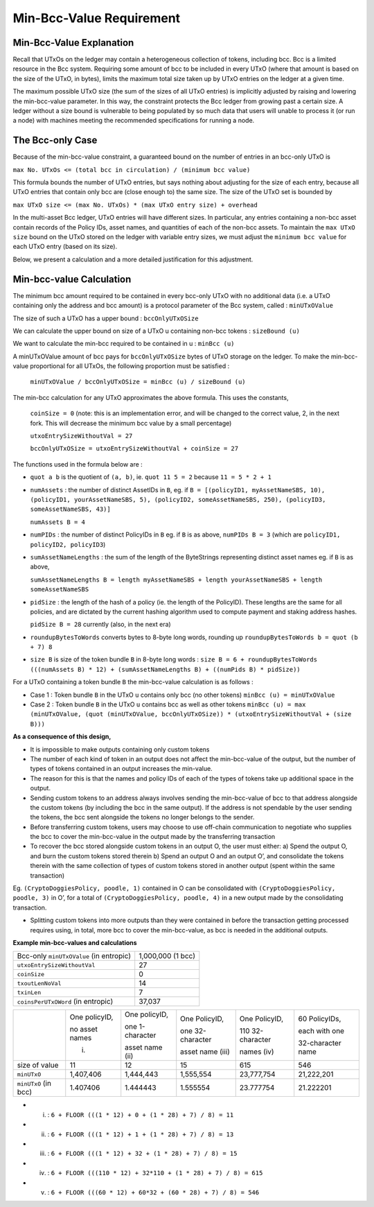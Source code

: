 Min-Bcc-Value Requirement
==============================

Min-Bcc-Value Explanation
##########################

Recall that UTxOs on the ledger may contain a heterogeneous collection of tokens, including bcc.
Bcc is a limited resource in the Bcc system. Requiring some amount of bcc to be included
in every UTxO (where that amount is based on the size of the UTxO, in bytes),
limits the maximum total size taken up by UTxO entries on the ledger at a given time.

The maximum possible UTxO size (the sum of the sizes of all UTxO entries) is implicitly adjusted by raising and
lowering the min-bcc-value parameter. In this way, the constraint protects the Bcc ledger
from growing past a certain size. A ledger without a size bound is vulnerable to
being populated by so much data that users will unable to process it (or run a node) with
machines meeting the recommended specifications for running a node.

The Bcc-only Case
###########################

Because of the min-bcc-value constraint, a guaranteed
bound on the number of entries in an bcc-only UTxO is

``max No. UTxOs <= (total bcc in circulation) / (minimum bcc value)``

This formula bounds the number of UTxO entries, but says nothing about adjusting
for the size of each entry, because all UTxO entries that contain only bcc
are (close enough to) the same size. The size of the UTxO set is bounded by

``max UTxO size <= (max No. UTxOs) * (max UTxO entry size) + overhead``

In the multi-asset Bcc ledger, UTxO entries will have different sizes. In particular,
any entries containing a non-bcc asset contain records of the Policy IDs, asset names,
and quantities of each of the non-bcc assets. To maintain the ``max UTxO size``
bound on the UTxO stored on the ledger with variable entry sizes,
we must adjust the ``minimum bcc value`` for each UTxO entry (based on its size).

Below, we present a calculation and a more detailed justification for this adjustment.


Min-bcc-value Calculation
###########################

The minimum bcc amount required to be contained in every bcc-only UTxO with no additional data (i.e. a UTxO containing only the address and bcc amount) is a protocol parameter of the Bcc system, called : ``minUTxOValue``

The size of such a UTxO has a upper bound : ``bccOnlyUTxOSize``

We can calculate the upper bound on size of a UTxO u containing non-bcc tokens : ``sizeBound (u)``

We want to calculate the min-bcc required to be contained in u : ``minBcc (u)``

A minUTxOValue amount of bcc pays for ``bccOnlyUTxOSize`` bytes of UTxO storage on the ledger. To make the min-bcc-value proportional for all UTxOs, the following proportion must be satisfied :

	``minUTxOValue / bccOnlyUTxOSize = minBcc (u) / sizeBound (u)``

The min-bcc calculation for any UTxO approximates the above formula. This uses the constants,

  ``coinSize = 0`` (note: this is an implementation error, and will be changed to the correct value, 2, in the next fork. This will decrease the minimum bcc value by a small percentage)

  ``utxoEntrySizeWithoutVal = 27``

  ``bccOnlyUTxOSize = utxoEntrySizeWithoutVal + coinSize = 27``

The functions used in the formula below are :

* ``quot a b`` is the quotient of ``(a, b)``, ie.
  ``quot 11 5 = 2`` because ``11 = 5 * 2 + 1``

* ``numAssets`` : the number of distinct AssetIDs in ``B``, eg. if
  ``B = [(policyID1, myAssetNameSBS, 10),
  (policyID1, yourAssetNameSBS, 5),
  (policyID2, someAssetNameSBS, 250),
  (policyID3, someAssetNameSBS, 43)]``

  ``numAssets B = 4``

* ``numPIDs`` : the number of distinct PolicyIDs in ``B``
  eg. if ``B`` is as above, ``numPIDs B = 3``
  (which are ``policyID1, policyID2, policyID3``)

* ``sumAssetNameLengths`` : the sum of the length of the ByteStrings representing distinct asset names
  eg. if ``B`` is as above,

  ``sumAssetNameLengths B = length myAssetNameSBS + length yourAssetNameSBS + length someAssetNameSBS``

* ``pidSize`` : the length of the hash of a policy (ie. the length of the PolicyID). These lengths are the same for all policies, and are dictated by the current hashing algorithm used to compute payment and staking address hashes.

  ``pidSize B = 28`` currently (also, in the next era)

* ``roundupBytesToWords`` converts bytes to 8-byte long words, rounding up
  ``roundupBytesToWords b = quot (b + 7) 8``

* ``size B`` is size of the token bundle ``B`` in 8-byte long words :
  ``size B = 6 + roundupBytesToWords (((numAssets B) * 12) + (sumAssetNameLengths B) + ((numPids B) * pidSize))``

For a UTxO containing a token bundle ``B`` the min-bcc-value calculation is as follows :

* Case 1 : Token bundle ``B`` in the UTxO ``u`` contains only bcc (no other tokens)
  ``minBcc (u) = minUTxOValue``

* Case 2 : Token bundle ``B`` in the UTxO ``u`` contains bcc as well as other tokens
  ``minBcc (u) = max (minUTxOValue, (quot (minUTxOValue, bccOnlyUTxOSize)) * (utxoEntrySizeWithoutVal + (size B)))``


**As a consequence of this design,**

* It is impossible to make outputs containing only custom tokens
* The number of each kind of token in an output does not affect the min-bcc-value of the output, but the number of types of tokens contained in an output increases the min-value.
* The reason for this is that the names and policy IDs of each of the types of tokens take up additional space in the output.
* Sending custom tokens to an address always involves sending the min-bcc-value of bcc to that address alongside the custom tokens (by including the bcc in the same output). If the address is not spendable by the user sending the tokens, the bcc sent alongside the tokens no longer belongs to the sender.
* Before transferring custom tokens, users may choose to use off-chain communication to negotiate who supplies the bcc to cover the min-bcc-value in the output made by the transferring transaction
* To recover the bcc stored alongside custom tokens in an output O, the user must either:
  a) Spend the output O, and burn the custom tokens stored therein
  b) Spend an output O and an output O’, and consolidate the tokens therein with the same collection of types of custom tokens stored in another output (spent within the same transaction)

Eg. ``(CryptoDoggiesPolicy, poodle, 1)`` contained in O can be consolidated with
``(CryptoDoggiesPolicy, poodle, 3)`` in O’, for a total of ``(CryptoDoggiesPolicy, poodle, 4)`` in a new output made by the consolidating transaction.

* Splitting custom tokens into more outputs than they were contained in before the transaction getting processed requires using, in total, more bcc to cover the min-bcc-value, as bcc is needed in the additional outputs.

**Example min-bcc-values and calculations**

+----------------------------------------+---------------------+
|Bcc-only ``minUTxOValue`` (in entropic) |1,000,000 (1 bcc)    |
+----------------------------------------+---------------------+
| ``utxoEntrySizeWithoutVal``            |27                   |
+----------------------------------------+---------------------+
| ``coinSize``                           |0                    |
+----------------------------------------+---------------------+
| ``txoutLenNoVal``                      |14                   |
+----------------------------------------+---------------------+
| ``txinLen``                            |7                    |
+----------------------------------------+---------------------+
| ``coinsPerUTxOWord`` (in entropic)     |37,037               |
+----------------------------------------+---------------------+

+---------------------+----------------+-----------------+------------------+------------------+------------------+
|                     | One policyID,  | One policyID,   | One PolicyID,    | One PolicyID,    | 60 PolicyIDs,    |
|                     |                |                 |                  |                  |                  |
|                     | no asset names | one 1-character | one 32-character | 110 32-character | each with one    |
|                     |                |                 |                  |                  |                  |
|                     | (i)            | asset name (ii) | asset name (iii) | names (iv)       | 32-character name|
+---------------------+----------------+-----------------+------------------+------------------+------------------+
| size of value       | 11             | 12              | 15               | 615              | 546              |
+---------------------+----------------+-----------------+------------------+------------------+------------------+
| ``minUTxO``         | 1,407,406      | 1,444,443       | 1,555,554        | 23,777,754       | 21,222,201       |
+---------------------+----------------+-----------------+------------------+------------------+------------------+
| ``minUTxO`` (in bcc)| 1.407406       | 1.444443        | 1.555554         | 23.777754        | 21.222201        |
+---------------------+----------------+-----------------+------------------+------------------+------------------+

* (i) : ``6 + FLOOR (((1 * 12) + 0 + (1 * 28) + 7) / 8) = 11``

* (ii) : ``6 + FLOOR (((1 * 12) + 1 + (1 * 28) + 7) / 8) = 13``

* (iii) : ``6 + FLOOR (((1 * 12) + 32 + (1 * 28) + 7) / 8) = 15``

* (iv) : ``6 + FLOOR (((110 * 12) + 32*110 + (1 * 28) + 7) / 8) = 615``

* (v) : ``6 + FLOOR (((60 * 12) + 60*32 + (60 * 28) + 7) / 8) = 546``
